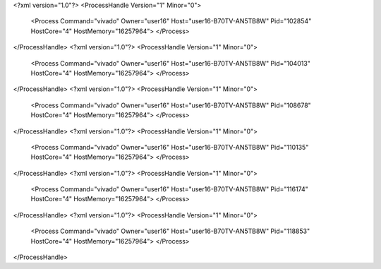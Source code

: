 <?xml version="1.0"?>
<ProcessHandle Version="1" Minor="0">
    <Process Command="vivado" Owner="user16" Host="user16-B70TV-AN5TB8W" Pid="102854" HostCore="4" HostMemory="16257964">
    </Process>
</ProcessHandle>
<?xml version="1.0"?>
<ProcessHandle Version="1" Minor="0">
    <Process Command="vivado" Owner="user16" Host="user16-B70TV-AN5TB8W" Pid="104013" HostCore="4" HostMemory="16257964">
    </Process>
</ProcessHandle>
<?xml version="1.0"?>
<ProcessHandle Version="1" Minor="0">
    <Process Command="vivado" Owner="user16" Host="user16-B70TV-AN5TB8W" Pid="108678" HostCore="4" HostMemory="16257964">
    </Process>
</ProcessHandle>
<?xml version="1.0"?>
<ProcessHandle Version="1" Minor="0">
    <Process Command="vivado" Owner="user16" Host="user16-B70TV-AN5TB8W" Pid="110135" HostCore="4" HostMemory="16257964">
    </Process>
</ProcessHandle>
<?xml version="1.0"?>
<ProcessHandle Version="1" Minor="0">
    <Process Command="vivado" Owner="user16" Host="user16-B70TV-AN5TB8W" Pid="116174" HostCore="4" HostMemory="16257964">
    </Process>
</ProcessHandle>
<?xml version="1.0"?>
<ProcessHandle Version="1" Minor="0">
    <Process Command="vivado" Owner="user16" Host="user16-B70TV-AN5TB8W" Pid="118853" HostCore="4" HostMemory="16257964">
    </Process>
</ProcessHandle>

